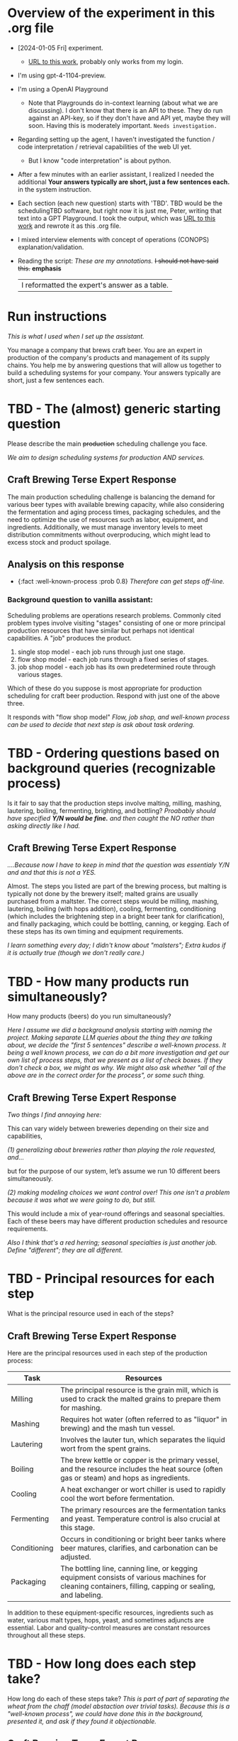 * Overview of the experiment in this .org file
   * [2024-01-05 Fri] experiment.
     - [[https://platform.openai.com/playground?assistant=asst_rloUcbsn34Ctajed90ILdGBt&mode=assistant&thread=thread_VYDCgBTyJvpTeKNrMGS8CC0J][URL to this work]], probably only works from my login.
   * I'm using gpt-4-1104-preview.
   * I'm using a OpenAI Playground
     - Note that Playgrounds do in-context learning (about what we are discussing). I don't know that there is an API to these.
       They do run against an API-key, so if they don't have and API yet, maybe they will soon. Having this is moderately important.
       =Needs investigation.=
   * Regarding setting up the agent, I haven't investigated the  function / code interpretation / retrieval capabilities of the web UI yet.
     - But I know "code interpretation" is about python.
   * After a few minutes with an earlier assistant, I realized I needed the additional *Your answers typically are short, just a few sentences each.*
     in the system instruction.
   * Each section (each new question) starts with 'TBD'. TBD would be the schedulingTBD software, but right now it is just me, Peter,
     writing that text into a GPT Playground. I took the output, which was [[https://platform.openai.com/playground?assistant=asst_rloUcbsn34Ctajed90ILdGBt&mode=assistant&thread=thread_VYDCgBTyJvpTeKNrMGS8CC0J][URL to this work]] and rewrote it as this .org file.
   * I mixed interview elements with concept of operations (CONOPS) explanation/validation.
   * Reading the script: /These are my annotations./  +I should not have said this.+ *emphasis*
     | I reformatted the expert's answer as a table.    |

* Run instructions
/This is what I used when I set up the assistant./

You manage a company that brews craft beer. You are an expert in production of the company's products and management of its supply chains.
You help me by answering questions that will allow us together to build a scheduling systems for your company.
Your answers typically are short, just a few sentences each.

* TBD - The (almost) generic starting question
Please describe the main +production+ scheduling challenge you face.

/We aim to design scheduling systems for production AND services./

** Craft Brewing Terse Expert Response
The main production scheduling challenge is balancing the demand for various beer types with available brewing capacity,
while also considering the fermentation and aging process times, packaging schedules, and the need to optimize the use of resources
such as labor, equipment, and ingredients.
Additionally, we must manage inventory levels to meet distribution commitments without overproducing, which might lead to excess stock and product spoilage.
** Analysis on this response
  * {:fact :well-known-process :prob 0.8} /Therefore can get steps off-line./
*** Background question to vanilla assistant:
Scheduling problems are operations research problems.
Commonly cited problem types involve visiting "stages" consisting of one or more principal production resources that have similar but perhaps not identical capabilities.
A "job" produces the product.

1) single stop model - each job runs through just one stage.
2) flow shop model - each job runs through a fixed series of stages.
3) job shop model - each job has its own predetermined route through various stages.

Which of these do you suppose is most appropriate for production scheduling for craft beer production. Respond with just one of the above three.

It responds with "flow shop model" /Flow, job shop, and well-known process can be used to decide that next step is ask about task ordering./

* TBD - Ordering questions based on background queries (recognizable process)
Is it fair to say that the production steps involve malting, milling, mashing, lautering, boiling, fermenting, brighting, and bottling?
/Proabably should have specified *Y/N would be fine.* and then caught the NO rather than asking directly like I had./

** Craft Brewing Terse Expert Response
/....Because now I have to keep in mind that the question was essentialy Y/N and and that this is not a YES./

Almost.
The steps you listed are part of the brewing process, but malting is typically not done by the brewery itself; malted grains are usually purchased from a maltster.
The correct steps would be milling, mashing, lautering, boiling (with hops addition), cooling, fermenting, conditioning
(which includes the brightening step in a bright beer tank for clarification), and finally packaging, which could be
bottling, canning, or kegging. Each of these steps has its own timing and equipment requirements.

/I learn something every day; I didn't know about "malsters"; Extra kudos if it is actually true (though we don't really care.)/

* TBD - How many products run simultaneously?
How many products (beers) do you run simultaneously?

 /Here I assume we did a background analysis starting with naming the project./
 /Making separate LLM queries about the thing they are talking about, we decide the "first 5 sentences" describe a well-known process./
 /It being a well known process, we can do a bit more investigation and get our own list of process steps, that we present as a list/
 /of check boxes. If they don't check a box, we might as why./
 /We might also ask whether "all of the above are in the correct order for the process", or some such thing./

** Craft Brewing Terse Expert Response
/Two things I find annoying here:/

This can vary widely between breweries depending on their size and capabilities,

/(1) generalizing about breweries rather than playing the role requested, and.../

but for the purpose of our system, let’s assume we run 10 different beers simultaneously.

/(2) making modeling choices we want control over! This one isn't a problem because it was what we were going to do, but still./

This would include a mix of year-round offerings and seasonal specialties.
Each of these beers may have different production schedules and resource requirements.

/Also I think that's a red herring; seasonal specialties is just another job. Define "different"; they are all different./



* TBD - Principal resources for each step
What is the principal resource used in each of the steps?

** Craft Brewing Terse Expert Response
Here are the principal resources used in each step of the production process:

 | Task         | Resources                                                                                                                                              |
 |--------------+--------------------------------------------------------------------------------------------------------------------------------------------------------|
 | Milling      | The principal resource is the grain mill, which is used to crack the malted grains to prepare them for mashing.                                        |
 | Mashing      | Requires hot water (often referred to as "liquor" in brewing) and the mash tun vessel.                                                                 |
 | Lautering    | Involves the lauter tun, which separates the liquid wort from the spent grains.                                                                        |
 | Boiling      | The brew kettle or copper is the primary vessel, and the resource includes the heat source (often gas or steam) and hops as ingredients.               |
 | Cooling      | A heat exchanger or wort chiller is used to rapidly cool the wort before fermentation.                                                                 |
 | Fermenting   | The primary resources are the fermentation tanks and yeast. Temperature control is also crucial at this stage.                                         |
 | Conditioning | Occurs in conditioning or bright beer tanks where beer matures, clarifies, and carbonation can be adjusted.                                            |
 | Packaging    | The bottling line, canning line, or kegging equipment consists of various machines for cleaning containers, filling, capping or sealing, and labeling. |

 In addition to these equipment-specific resources, ingredients such as water, various malt types, hops,
 yeast, and sometimes adjuncts are essential. Labor and quality-control measures are constant resources throughout all these steps.

* TBD - How long does each step take?
How long do each of these steps take?
/This is part of part of separating the wheat from the chaff (model abstaction over trivial tasks)./
/Because this is a "well-known process", we could have done this in the background, presented it, and ask if they found it objectionable./

** Craft Brewing Terse Expert Response
The time required for each step can vary based on the beer style, the scale of the operation, and the specific equipment used, but here’s a general guideline

 | Task         | Duration                                                                                                                             |
 |--------------+--------------------------------------------------------------------------------------------------------------------------------------|
 | Milling      | Approximately 30 minutes to 1 hour.                                                                                                  |
 | Mashing      | Usually around 1 to 2 hours.                                                                                                         |
 | Lautering    | This can take 1 to 2 hours for the runoff and sparge process.                                                                        |
 | Boiling      | Typically lasts around 1 hour, although some styles may require longer boils.                                                        |
 | Cooling      | Roughly 30 minutes to bring the wort down to yeast pitching temperatures.                                                            |
 | Fermenting   | This phase varies the most, from a few days for some ales, to several weeks for lagers.                                              |
 | Conditioning | Again, highly variable, from a couple of weeks for many ales, to several months for lagers or complex beers like barrel-aged stouts. |
 | Packaging    | Depending on the system, it can range from a few hours to a full day.                                                                |

It's important to note that there will be additional time for setup, transitions, and cleaning between batches.
Moreover, there can be overlapping processes, such as brewing a new batch while another is fermenting.

* TBD - One product at a time?
There is just one product type flowing through each of these steps at a time, right?

/Maybe I shouldn't have asked this until after the next question, which flows better with the previous question about task times./

** Craft Brewing Terse Expert Response
In most small to medium-sized breweries, typically only one beer type is produced through each of the main brewing stages at a time due to equipment and space limitations.
However, there can be multiple batches at different stages of production simultaneously.
For instance, a new batch could be mashing while another is fermenting and yet another is being packaged.
Larger breweries might have multiple lines and equipment to handle several brews at once, but this is less common for craft breweries.

* TBD - Ask whether we can treat some separate task as one task, name it.
By a wide margin, the lengthy steps are fermenting and conditioning.
As a first attempt at specifying a scheduling system for your operations, would it be okay if
we consider the first few steps (milling, mashing, lautering, boiling, and cooling) as one big step called "preparation"? (Just a Y/N answer would be fine.)

** Craft Brewing Terse Expert Response
Yes.

* TBD - I ask a Y/N (about WIP) and get a No.
/By convention, "yes" means the planner is on a good plan....Oops!/
/This is another plan step/

+It sounds to me+  that your processes do not have a place to store work-in-process product.
The product must go from one step to the next. Is that correct? (Just a Y/N answer would be fine.)

/Re: +It sounds to me+, we won't anthropomorphize like this! My mistake./

** Craft Brewing Terse Expert Response
No.

* TBD - Okay, why did you say no? *Best part of this scenario!*
Okay. Why did you say no?

** Craft Brewing Terse Expert Response
/Generally speaking, this exchanges provides the hardest challenge of the experiment./
/Specifically, TBD's planner (not really it is just me) is on a task to eliminate the possibility of buffered WIP from its model of the production mechanism and/
/the expert seems to be objecting./

I said "No" because there are stages in the brewing process where the product can be stored temporarily before moving on to the next stage.
The most notable are post-boiling and pre-fermentation, where wort can be held in a hot liquor tank if necessary, and post-fermentation,
where beer can be stored in conditioning tanks before it moves to packaging.
Additionally, there can be temporary storage for the wort between lautering and boiling if scheduling demands it,
though this is less ideal due to the risk of infection and quality loss.

/I did some background investigation on this and learned two things:/
/(1) Despite the name, the hot liquor tank is used to hold hot water and sometimes a coil circulating wort for heat exchange./
/(2) Surfing around, I've found that the use of the tank as suggested here isn't very common./
/The principal problem we have here, I think, is that the HLT has not yet been mentioned; it isn't among the principal resources enumerated./

/Sometimes a "machine" can serve as buffer space. This is typically described as "block after service" (BAS) discipline./
/Further, there are products where there is no such thing as "just sitting there, waiting for service". Biotech manufacturing has many examples./

/I think at this point we'd have a mechanistic description of the system./
/That description doesn't mention a HLT because the HLT is an ancillary resource used in a few steps./
/Storage in the conditioning tank is BAS, which means it is a no-op./
/I think a fact asserting that the system has buffer space for WIP would have above 0.5 probability owing to this exchange./
/But no elements of the model of the resources would be buffers primarily./

/More generally, if things like this can't be reconciled, the planner might have to backtrack and repair some of its knowledge./
/The reconciliation requires general domain knowledge, plus knowledge of the production mechanism that we've inferred thus far./

* TBD - Resolution of the 1st exception raised by the expert
Is it okay if we consider storage in the hot liquor tank part of the preparation step we talked about? (Y/N would be fine.)
/If this comes up again, it will be owing to the user mentioning it again, after first MiniZinc implementation./

** Craft Brewing Terse Expert Response
Yes.

* TBD - Resolution of the 2nd exception raised by the expert
Likewise could we consider storage in the conditioning tank part of the conditioning step? (Y/N would be fine.)

/This will just happen. The product will sit in the tank until you can package it./

** Craft Brewing Terse Expert Response
Yes.

* TBD - Contribute to CONOPS presentation
Okay, then for a first pass at our scheduling system,
I'd like to suggest that we schedule simultaneous batches through preparation, fermentation, conditioning and packaging.
Does that sound about right to you? (Y/N would be fine.)

** Craft Brewing Terse Expert Response
Yes.

* TBD - How many actual resources?
Great! You said earlier that you could run about 10 products simultaneously.
So that suggests a certain number of principal resources for preparation, fermenting, conditioning, and packaging.
How many of each of those resource do you actually have?

** Craft Brewing Terse Expert Response
The specific number of resources would depend on our actual facility size and production capacity, but for the sake of this example, let's define it as follows:

/There you go again...Get real!/

Preparation: We might have 2 brewhouses for the preparation step.
Fermenting: We could have around 20 fermentation tanks, allowing for different beers and fermentation times.
Conditioning: Similar to fermentation, we may have 20 conditioning tanks, which also allows for scheduling flexibility.
Packaging: We would typically have 1 packaging line that can be adjusted for bottling, canning, or kegging.
This setup assumes that while we may run 10 different beers, we can have multiple batches of the same beer at different stages.
It's also important to balance tank utilization to ensure continuous production.

* TBD - Batch sizes equal?
Are all your batches the same size?

** Craft Brewing Terse Expert Response
In a real-world scenario, batch sizes can vary due to different equipment capacities, product demand, and beer styles.
However, for simplicity in scheduling, let's assume that all of our batches are of the same size,
which aligns with a standardized production approach that many breweries adopt for consistency and efficiency.

* TBD - Fermentation tanks all equal size?
Are all your fermentation tanks the same size?

** Craft Brewing Terse Expert Response
For the sake of simplicity and uniformity in our scheduling system, let's assume that all fermentation tanks are the same size,
allowing any batch to be fermented in any tank without capacity issues.
This is a common scenario for many craft breweries, although in reality, there might be variations.

* TBD - Willing to create a hypothetical demand scenario?
Does it make sense to you (in your business) for us to create a hypothetical demand scenario for your beer products?
We will use it to illustrate how the scheduling system works. (A simple Y/N would be fine.)

** Craft Brewing Terse Expert Response
Yes.

* TBD - Request for demand schedule
Great! Provide me with such a demand schedule, naming the product, quantity and date the product is due.

 /Note: Any place where we ask for table oriented-data, we ought allow them to fill it out on-line, or upload a table./
 /We'd display an example table./

** Craft Brewing Terse Expert Response
Here's a hypothetical demand schedule for our craft beer products:

 | Product              | Quantity    | Due date      |
 |----------------------+-------------+---------------|
 | Amber Ale            | 5000 Liters | May 5, 2023   |
 | IPA (India Pale Ale) | 6000 Liters | May 12, 2023  |
 | Stout                | 3000 Liters | May 19, 2023  |
 | Pilsner              | 4000 Liters | May 26, 2023  |
 | Wheat Beer           | 4500 Liters | June 2, 2023  |
 | Session IPA          | 3500 Liters | June 9, 2023  |
 | Saison               | 2000 Liters | June 16, 2023 |
 | Pale Ale             | 5500 Liters | June 23, 2023 |
 | Porter               | 2500 Liters | June 30, 2023 |
 | Belgian Ale          | 4000 Liters | July 7, 2023  |


This demand schedule is simplified and does not take into account the complexity of managing a dynamic brewing schedule that may include re-brews,
seasonal beers, and variable processing times.

* TBD - Tank capacity differences
 /Here I'm using the word hypothetical in ways I wouldn't bother with a human./

Great! However, I see that you only need 2000 Liters of Saisson, yet 6000 Liters of IPA (India Pale Ale).
Do all your (hypothetical) conditioning and fermenting tanks accommodate 6000 Liters, or do we have to split these up into batches?

** Craft Brewing Terse Expert Response
For the purposes of this scheduling system, if we’re assuming that all of our tanks are the same size and all batches are of the same size,
then it would be logical to design them to accommodate the maximum typical batch size.
In this case, if we often produce batches of 6000 liters, all the conditioning and fermentation tanks should be able to hold at least this amount.

However, if the tanks are smaller or if variety in batch sizes is common in our brewery, then we would need to split larger batches into multiple tanks or brew them in several runs. For the sake of continuity in our hypothetical scenario, let's say all tanks accommodate 6000 liters, and demand for products less than the tank size would simply mean the tank wouldn't be filled to capacity.

* TBD - One-to-one demand schedule item to job?
Is it okay then that we assume for now that there is a one-to-one correspondence between each item in the demand schedule and a batch?
That is, we schedule batches. (A Y/N would be fine.)

** Craft Brewing Terse Expert Response
Yes.

* TBD - Can you guess what is missing?
Great! But before we can create a hypothetical production +schedule+ /I should have said 'scheduling system' here/ for the hypothetical demand schedule
on the hypothetical resources you described, there is a bit more information we'll need to specify. Can you guess what that is?

 /I'm just playing around here, but I like the response! POWERFUL!/
 /Of course, knowing what is missing is going to be our job. Analyze what we've collected through the interview so far./

** Craft Brewing Terse Expert Response
To create an accurate production schedule, we would need the lead time for each production step
(preparation, fermentation, conditioning, and packaging), /Note that it is using my recommendations task names just fine./
the availability of resources (like preparation area, tanks, and packaging lines), and the potential for overlap in production stages.
We also need to consider cleaning times between batches and any maintenance schedules for the equipment.
Additionally, understanding the shelf life of the products and any required lead time for distribution and sales would also be crucial.

* TBD - Instructions for data about running jobs
Great. To get started on this, pretend that there are products occupying some of the resources you have for preparation,
fermentation, conditioning and packaging.
For each such product, tell me
(1) when it started use of a resource
(2) how much longer you expect it will occupy that resource and
(3) how much time you expect it to occupy each downstream resource in its process plan.
In doing this, make up resource names like brightTank3 and fermentationTank7, etc.

** Craft Brewing Terse Expert Response
Let's create a scenario with products currently in process using a variety of resources: /Yes it really said this./

Product: Farmhouse Ale Resource:
Preparation Area 1
Started: April 12, 2023
Occupancy Duration Remaining: 6 hours
Expected Time in FermentationTank5: 14 days
Expected Time in ConditioningTank4: 21 days
Expected Time in Packaging: 1 day

Product: Chocolate Stout
Resource: FermentationTank7
Started: April 4, 2023
Occupancy Duration Remaining: 3 days
Expected Time in ConditioningTank6: 28 days
Expected Time in Packaging: 1 day

Product: Citrus IPA
Resource: ConditioningTank2
Started: March 28, 2023
Occupancy Duration Remaining: 7 days
Expected Time in Packaging: 1 day

Product: Honey Brown Lager
Resource: Packaging Line
Started: April 15, 2023, 09:00 AM
Occupancy Duration Remaining: 4 hours (presumably finished the same day)

The process schedule for each product considers the next available resource for each stage.
Also, keep in mind that there will be turnaround times for cleaning and setup when moving from one stage to the next.

* TBD - Ask for task times for the new jobs
Super. Now provide processing times for preparation, fermenting, conditioning, and packaging for the 10 products in the demand schedule you provided earlier.

** Craft Brewing Terse Expert Response
Below are the processing times for preparation, fermenting, conditioning, and packaging for the 10 products in the demand schedule:

Amber Ale
Preparation: 8 hours
Fermenting: 14 days
Conditioning: 10 days
Packaging: 1 day

IPA (India Pale Ale)
Preparation: 8 hours
Fermenting: 7 days
Conditioning: 14 days
Packaging: 1 day

Stout
Preparation: 8 hours
Fermenting: 21 days
Conditioning: 28 days
Packaging: 1 day

Pilsner
Preparation: 8 hours
Fermenting: 14 days
Conditioning: 30 days (to ensure a crisp profile)
Packaging: 1 day

Wheat Beer
Preparation: 8 hours
Fermenting: 10 days
Conditioning: 14 days
Packaging: 1 day

Session IPA
Preparation: 8 hours
Fermenting: 7 days
Conditioning: 10 days
Packaging: 1 day

Saison
Preparation: 8 hours
Fermenting: 14 days
Conditioning: 21 days
Packaging: 1 day

Pale Ale
Preparation: 8 hours
Fermenting: 7 days
Conditioning: 14 days
Packaging: 1 day

Porter
Preparation: 8 hours
Fermenting: 14 days
Conditioning: 21 days
Packaging: 1 day

Belgian Ale
Preparation: 8 hours
Fermenting: 21 days
Conditioning: 28 days
Packaging: 1 day

These times are hypothetical and can vary based on recipe specifics, yeast performance, beer style, and other factors.
Packaging duration is estimated for a full day to account for setup, potential delays, and changeovers if applicable.

* TBD - More CONOPS presentation
Super.
The first draft of the scheduling system we will build together will schedule product so that the product finishes the last step of the
production process (packaging) a few days before it is to be shipped to customers.
You will be able to specify for each product how many days before shipment you will want it to be ready. Does all of this sound okay to you?

** Craft Brewing Terse Expert Response
Yes, this approach sounds reasonable.
It allows for a buffer period to handle any unforeseen delays in production and ensures that the product is ready for distribution in a timely manner.
This can also provide additional time for the product to settle post-packaging and for organizing logistics for shipment.

Enter your message...

* Summary Thoughts
  * This experiment only depicts
    1) requirements elicitation,
    2) some hints at the production mechanism being inferred,
    3) a suggestion about what the objective function is, and
    4) some contribution to a concept of operations presentation to validate our approach with the user.
  * That said, my intuition suggests that's the hardest part.
  * I'm fairly confident I can generate MiniZinc with what we've collected.
  * I'll use this for a foray into implementing the code, which is looking more and more like an
    HTN planner paired with "value of information" (VoI) assessment for plan search.
    - I'll use my ExplainLib code for VoI.
    - I've used SHOP for HTN planning before and I've implemented its planning language in a datalog DB recently.
      + I'll keep the language but role my own planner using some libraries and the implemented planning language.
